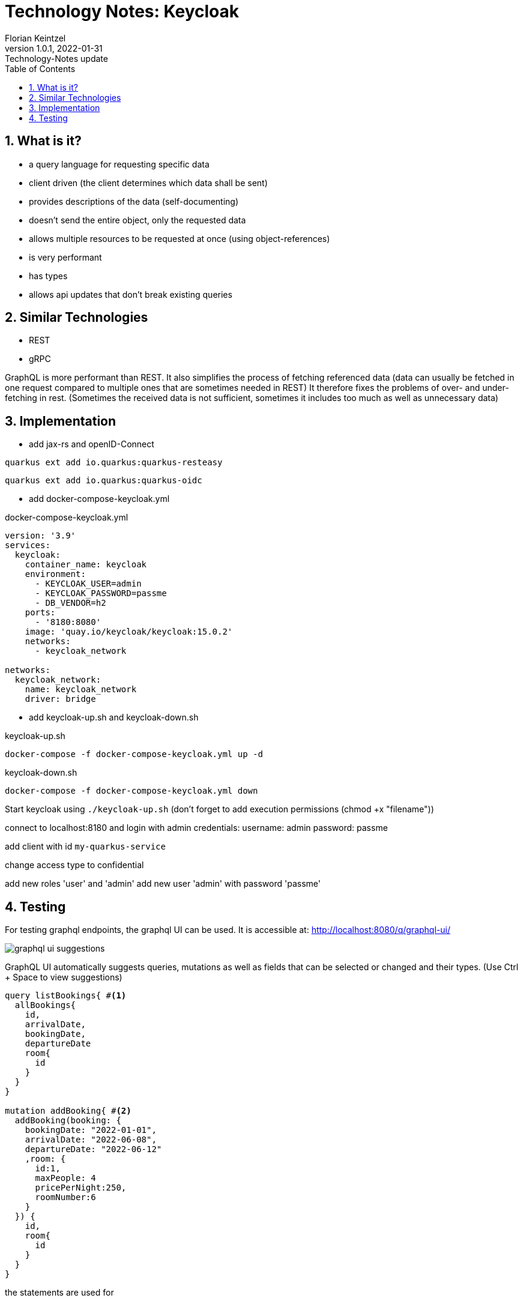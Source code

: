 = Technology Notes: Keycloak
Florian Keintzel
1.0.1, 2022-01-31: Technology-Notes update
ifndef::imagesdir[:imagesdir: images]
//:toc-placement!:  // prevents the generation of the doc at this position, so it can be printed afterwards
:sourcedir: ../src/main/java
:icons: font
:sectnums:    // Nummerierung der Überschriften / section numbering
:toc: left

//Need this blank line after ifdef, don't know why...
ifdef::backend-html5[]

// print the toc here (not at the default position)
//toc::[]

== What is it?
- a query language for requesting specific data
- client driven (the client determines which data shall be sent)
- provides descriptions of the data (self-documenting)
- doesn't send the entire object, only the requested data
- allows multiple resources to be requested at once (using object-references)
- is very performant
- has types
- allows api updates that don't break existing queries

== Similar Technologies
- REST
- gRPC

GraphQL is more performant than REST. It also simplifies the process of fetching referenced data
(data can usually be fetched in one request compared to multiple ones that are sometimes needed in REST)
It therefore fixes the problems of over- and under-fetching in rest.
(Sometimes the received data is not sufficient, sometimes it includes too much as well as unnecessary data)

== Implementation

- add jax-rs and openID-Connect
[source]
----
quarkus ext add io.quarkus:quarkus-resteasy
----
[source]
----
quarkus ext add io.quarkus:quarkus-oidc
----

- add docker-compose-keycloak.yml

.docker-compose-keycloak.yml
[source,dockerfile]
----
version: '3.9'
services:
  keycloak:
    container_name: keycloak
    environment:
      - KEYCLOAK_USER=admin
      - KEYCLOAK_PASSWORD=passme
      - DB_VENDOR=h2
    ports:
      - '8180:8080'
    image: 'quay.io/keycloak/keycloak:15.0.2'
    networks:
      - keycloak_network

networks:
  keycloak_network:
    name: keycloak_network
    driver: bridge
----

- add keycloak-up.sh and keycloak-down.sh

.keycloak-up.sh
[source,shell script]
----
docker-compose -f docker-compose-keycloak.yml up -d
----

.keycloak-down.sh
[source,shell script]
----
docker-compose -f docker-compose-keycloak.yml down
----

Start keycloak using ``./keycloak-up.sh`` (don't forget to add execution permissions (chmod +x "filename"))

connect to localhost:8180 and login with admin credentials:
username: admin
password: passme

add client with id ``my-quarkus-service``

change access type to confidential

add new roles 'user' and 'admin'
add new user 'admin' with password 'passme'

== Testing
For testing graphql endpoints, the graphql UI can be used.
It is accessible at: http://localhost:8080/q/graphql-ui/

image::graphql-ui-suggestions.png[]
GraphQL UI automatically suggests queries, mutations as well as fields
that can be selected or changed and their types.
(Use Ctrl + Space to view suggestions)

[source,graphql]
----
query listBookings{ #<1>
  allBookings{
    id,
    arrivalDate,
    bookingDate,
    departureDate
    room{
      id
    }
  }
}

mutation addBooking{ #<2>
  addBooking(booking: {
    bookingDate: "2022-01-01",
    arrivalDate: "2022-06-08",
    departureDate: "2022-06-12"
    ,room: {
      id:1,
      maxPeople: 4
      pricePerNight:250,
      roomNumber:6
    }
  }) {
    id,
    room{
      id
    }
  }
}
----
the statements are used for

<1> selecting data from all bookings
<2> adding a new booking